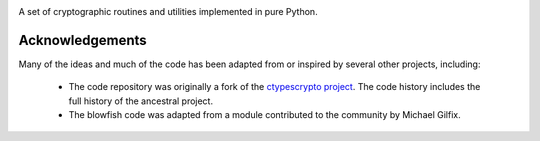 .. image:: https://img.shields.io/pypi/v/jaraco.crypto.svg
   :target: https://pypi.org/project/jaraco.crypto

.. image:: https://img.shields.io/pypi/pyversions/jaraco.crypto.svg

.. image:: https://img.shields.io/travis/jaraco/jaraco.crypto/master.svg
   :target: https://travis-ci.org/jaraco/jaraco.crypto

.. image:: https://img.shields.io/appveyor/ci/jaraco/jaraco.crypto/master.svg
   :target: https://ci.appveyor.com/project/jaraco/jaraco.crypto/branch/master

.. image:: https://readthedocs.org/projects/jaracocrypto/badge/?version=latest
   :target: https://jaracocrypto.readthedocs.io/en/latest/?badge=latest

A set of cryptographic routines and utilities
implemented in pure Python.

================
Acknowledgements
================

Many of the ideas and much of the code has been adapted from or inspired by
several other projects, including:

 - The code repository was originally a fork of the `ctypescrypto project
   <http://code.google.com/p/ctypescrypto/>`_. The code history includes the
   full history of the ancestral project.
 - The blowfish code was adapted from a module contributed to the community
   by Michael Gilfix.
